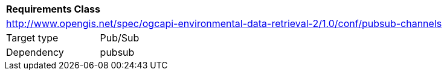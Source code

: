 [[rc_pubsub-channel]]
[cols="1,4",width="90%"]
|===
2+|*Requirements Class*
2+|http://www.opengis.net/spec/ogcapi-environmental-data-retrieval-2/1.0/conf/pubsub-channels
|Target type |Pub/Sub
|Dependency |pubsub
|===
